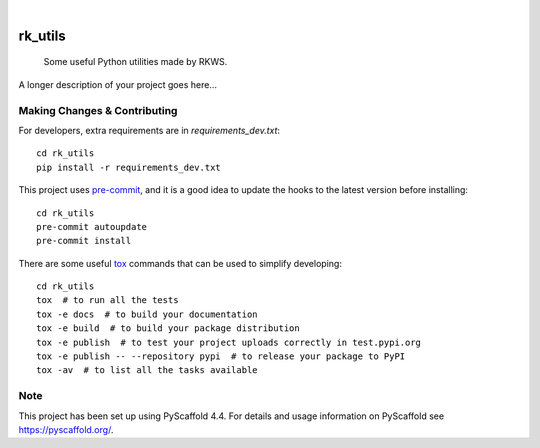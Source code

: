 .. These are examples of badges you might want to add to your README:
   please update the URLs accordingly

    .. image:: https://api.cirrus-ci.com/github/<USER>/rk_utils.svg?branch=main
        :alt: Built Status
        :target: https://cirrus-ci.com/github/<USER>/rk_utils
    .. image:: https://readthedocs.org/projects/rk_utils/badge/?version=latest
        :alt: ReadTheDocs
        :target: https://rk_utils.readthedocs.io/en/stable/
    .. image:: https://img.shields.io/coveralls/github/<USER>/rk_utils/main.svg
        :alt: Coveralls
        :target: https://coveralls.io/r/<USER>/rk_utils
    .. image:: https://img.shields.io/pypi/v/rk_utils.svg
        :alt: PyPI-Server
        :target: https://pypi.org/project/rk_utils/
    .. image:: https://img.shields.io/conda/vn/conda-forge/rk_utils.svg
        :alt: Conda-Forge
        :target: https://anaconda.org/conda-forge/rk_utils
    .. image:: https://pepy.tech/badge/rk_utils/month
        :alt: Monthly Downloads
        :target: https://pepy.tech/project/rk_utils
    .. image:: https://img.shields.io/twitter/url/http/shields.io.svg?style=social&label=Twitter
        :alt: Twitter
        :target: https://twitter.com/rk_utils

.. image:: https://img.shields.io/badge/-PyScaffold-005CA0?logo=pyscaffold
    :alt: Project generated with PyScaffold
    :target: https://pyscaffold.org/

|

========
rk_utils
========


    Some useful Python utilities made by RKWS.


A longer description of your project goes here...


.. _pyscaffold-notes:

Making Changes & Contributing
=============================

For developers, extra requirements are in `requirements_dev.txt`::

    cd rk_utils
    pip install -r requirements_dev.txt

This project uses `pre-commit`_, and it is a good idea to update the hooks to
the latest version before installing::

    cd rk_utils
    pre-commit autoupdate
    pre-commit install

.. _pre-commit: https://pre-commit.com/

There are some useful `tox`_ commands that can be used to simplify developing::

    cd rk_utils
    tox  # to run all the tests
    tox -e docs  # to build your documentation
    tox -e build  # to build your package distribution
    tox -e publish  # to test your project uploads correctly in test.pypi.org
    tox -e publish -- --repository pypi  # to release your package to PyPI
    tox -av  # to list all the tasks available

.. _tox: https://tox.readthedocs.io/

Note
====

This project has been set up using PyScaffold 4.4. For details and usage
information on PyScaffold see https://pyscaffold.org/.
